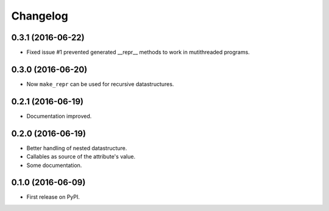 Changelog
=========

0.3.1 (2016-06-22)
------------------

* Fixed issue #1 prevented generated __repr__ methods to work in mutithreaded programs.

0.3.0 (2016-06-20)
------------------

* Now ``make_repr`` can be used for recursive datastructures.

0.2.1 (2016-06-19)
------------------

* Documentation improved.

0.2.0 (2016-06-19)
------------------

* Better handling of nested datastructure.
* Callables as source of the attribute's value.
* Some documentation.

0.1.0 (2016-06-09)
------------------

* First release on PyPI.
